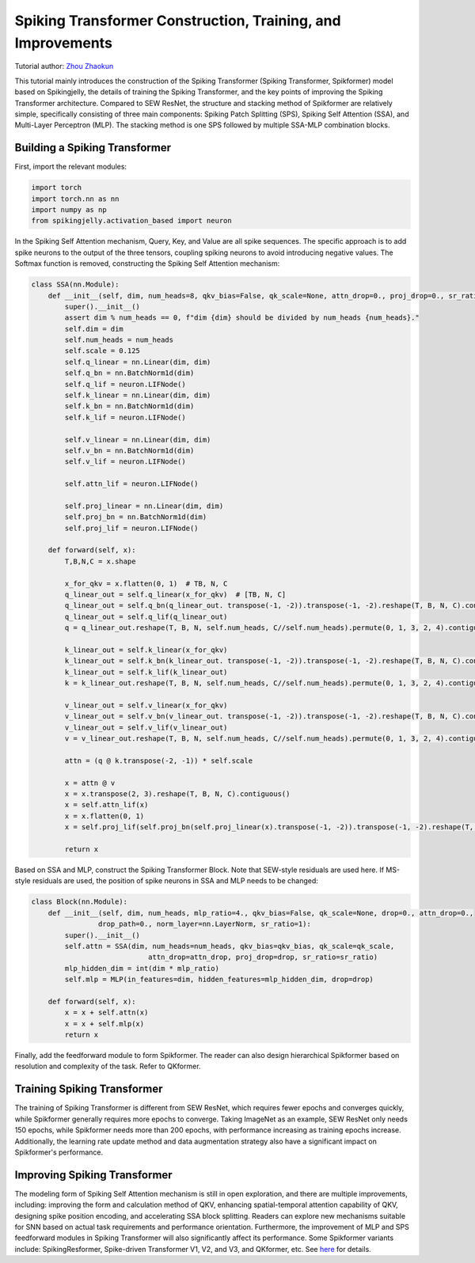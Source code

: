 Spiking Transformer Construction, Training, and Improvements
===============================================================
Tutorial author: `Zhou Zhaokun <https://github.com/ZK-Zhou>`_

This tutorial mainly introduces the construction of the Spiking Transformer (Spiking Transformer, Spikformer) model based on Spikingjelly, the details of training the Spiking Transformer, and the key points of improving the Spiking Transformer architecture.
Compared to SEW ResNet, the structure and stacking method of Spikformer are relatively simple, specifically consisting of three main components: Spiking Patch Splitting (SPS), Spiking Self Attention (SSA), and Multi-Layer Perceptron (MLP).
The stacking method is one SPS followed by multiple SSA-MLP combination blocks.

Building a Spiking Transformer
-----------------------------

First, import the relevant modules:

.. code-block:: python

    import torch
    import torch.nn as nn
    import numpy as np
    from spikingjelly.activation_based import neuron


In the Spiking Self Attention mechanism, Query, Key, and Value are all spike sequences. The specific approach is to add spike neurons to the output of the three tensors, coupling spiking neurons to avoid introducing negative values. The Softmax function is removed, constructing the Spiking Self Attention mechanism:

.. code-block:: python

    class SSA(nn.Module):
        def __init__(self, dim, num_heads=8, qkv_bias=False, qk_scale=None, attn_drop=0., proj_drop=0., sr_ratio=1):
            super().__init__()
            assert dim % num_heads == 0, f"dim {dim} should be divided by num_heads {num_heads}."
            self.dim = dim
            self.num_heads = num_heads
            self.scale = 0.125
            self.q_linear = nn.Linear(dim, dim)
            self.q_bn = nn.BatchNorm1d(dim)
            self.q_lif = neuron.LIFNode()
            self.k_linear = nn.Linear(dim, dim)
            self.k_bn = nn.BatchNorm1d(dim)
            self.k_lif = neuron.LIFNode()

            self.v_linear = nn.Linear(dim, dim)
            self.v_bn = nn.BatchNorm1d(dim)
            self.v_lif = neuron.LIFNode()

            self.attn_lif = neuron.LIFNode()

            self.proj_linear = nn.Linear(dim, dim)
            self.proj_bn = nn.BatchNorm1d(dim)
            self.proj_lif = neuron.LIFNode()

        def forward(self, x):
            T,B,N,C = x.shape

            x_for_qkv = x.flatten(0, 1)  # TB, N, C
            q_linear_out = self.q_linear(x_for_qkv)  # [TB, N, C]
            q_linear_out = self.q_bn(q_linear_out. transpose(-1, -2)).transpose(-1, -2).reshape(T, B, N, C).contiguous()
            q_linear_out = self.q_lif(q_linear_out)
            q = q_linear_out.reshape(T, B, N, self.num_heads, C//self.num_heads).permute(0, 1, 3, 2, 4).contiguous()

            k_linear_out = self.k_linear(x_for_qkv)
            k_linear_out = self.k_bn(k_linear_out. transpose(-1, -2)).transpose(-1, -2).reshape(T, B, N, C).contiguous()
            k_linear_out = self.k_lif(k_linear_out)
            k = k_linear_out.reshape(T, B, N, self.num_heads, C//self.num_heads).permute(0, 1, 3, 2, 4).contiguous()

            v_linear_out = self.v_linear(x_for_qkv)
            v_linear_out = self.v_bn(v_linear_out. transpose(-1, -2)).transpose(-1, -2).reshape(T, B, N, C).contiguous()
            v_linear_out = self.v_lif(v_linear_out)
            v = v_linear_out.reshape(T, B, N, self.num_heads, C//self.num_heads).permute(0, 1, 3, 2, 4).contiguous()

            attn = (q @ k.transpose(-2, -1)) * self.scale

            x = attn @ v
            x = x.transpose(2, 3).reshape(T, B, N, C).contiguous()
            x = self.attn_lif(x)
            x = x.flatten(0, 1)
            x = self.proj_lif(self.proj_bn(self.proj_linear(x).transpose(-1, -2)).transpose(-1, -2).reshape(T, B, N, C))

            return x

Based on SSA and MLP, construct the Spiking Transformer Block. Note that SEW-style residuals are used here. If MS-style residuals are used, the position of spike neurons in SSA and MLP needs to be changed:

.. code-block:: python

    class Block(nn.Module):
        def __init__(self, dim, num_heads, mlp_ratio=4., qkv_bias=False, qk_scale=None, drop=0., attn_drop=0.,
                    drop_path=0., norm_layer=nn.LayerNorm, sr_ratio=1):
            super().__init__()
            self.attn = SSA(dim, num_heads=num_heads, qkv_bias=qkv_bias, qk_scale=qk_scale,
                                attn_drop=attn_drop, proj_drop=drop, sr_ratio=sr_ratio)
            mlp_hidden_dim = int(dim * mlp_ratio)
            self.mlp = MLP(in_features=dim, hidden_features=mlp_hidden_dim, drop=drop)

        def forward(self, x):
            x = x + self.attn(x)
            x = x + self.mlp(x)
            return x

Finally, add the feedforward module to form Spikformer. The reader can also design hierarchical Spikformer based on resolution and complexity of the task. Refer to QKformer.

Training Spiking Transformer
-----------------------------
The training of Spiking Transformer is different from SEW ResNet, which requires fewer epochs and converges quickly, while Spikformer generally requires more epochs to converge.
Taking ImageNet as an example, SEW ResNet only needs 150 epochs, while Spikformer needs more than 200 epochs, with performance increasing as training epochs increase.
Additionally, the learning rate update method and data augmentation strategy also have a significant impact on Spikformer's performance.

Improving Spiking Transformer
-----------------------------
The modeling form of Spiking Self Attention mechanism is still in open exploration, and there are multiple improvements, including: improving the form and calculation method of QKV, enhancing spatial-temporal attention capability of QKV, designing spike position encoding, and accelerating SSA block splitting.
Readers can explore new mechanisms suitable for SNN based on actual task requirements and performance orientation. Furthermore, the improvement of MLP and SPS feedforward modules in Spiking Transformer will also significantly affect its performance.
Some Spikformer variants include: SpikingResformer, Spike-driven Transformer V1, V2, and V3, and QKformer, etc. See `here <https://scholar.google.com.hk/scholar?oi=bibs&hl=en&cites=12209743464525142624&as_sdt=5>`_ for details.
